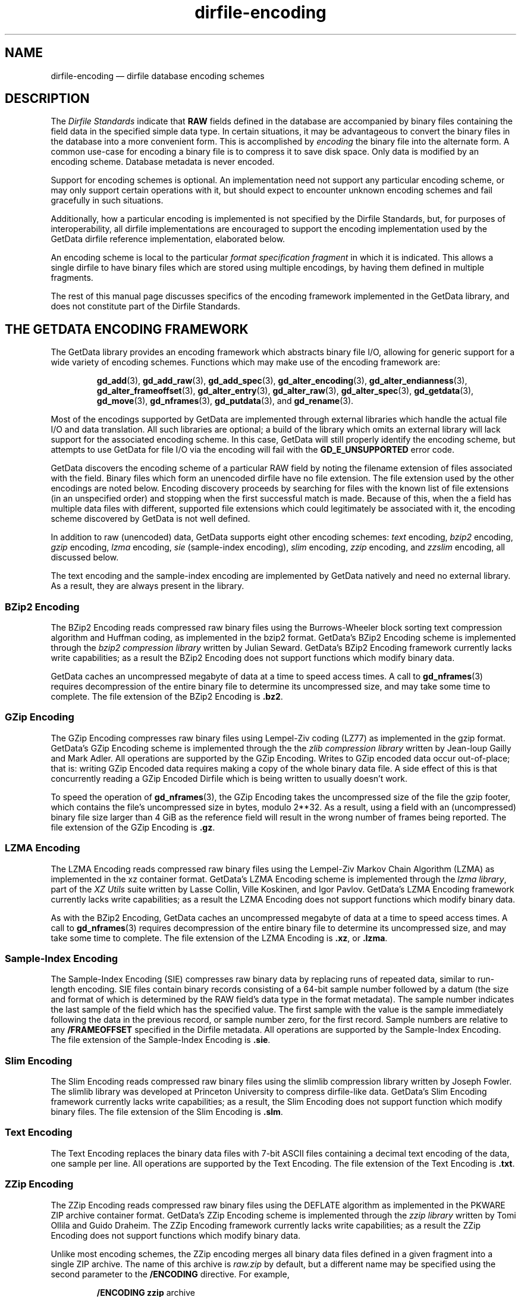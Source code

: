 .\" dirfile-encoding.5.  The dirfile-encoding man page.
.\"
.\" Copyright (C) 2008, 2009, 2010, 2012 D. V. Wiebe
.\"
.\""""""""""""""""""""""""""""""""""""""""""""""""""""""""""""""""""""""""
.\"
.\" This file is part of the GetData project.
.\"
.\" Permission is granted to copy, distribute and/or modify this document
.\" under the terms of the GNU Free Documentation License, Version 1.2 or
.\" any later version published by the Free Software Foundation; with no
.\" Invariant Sections, with no Front-Cover Texts, and with no Back-Cover
.\" Texts.  A copy of the license is included in the `COPYING.DOC' file
.\" as part of this distribution.
.\"
.TH dirfile-encoding 5 "1 April 2012" "Standards Version 9" "DATA FORMATS"
.SH NAME
dirfile-encoding \(em dirfile database encoding schemes
.SH DESCRIPTION
The
.I Dirfile Standards
indicate that
.B RAW
fields defined in the database are accompanied by binary files containing the
field data in the specified simple data type.  In certain situations, it may be
advantageous to convert the binary files in the database into a more convenient
form.  This is accomplished by
.I encoding
the binary file into the alternate form.  A common use-case for encoding a
binary file is to compress it to save disk space.  Only data is modified by an
encoding scheme.  Database metadata is never encoded.

Support for encoding schemes is optional.  An implementation need not support
any particular encoding scheme, or may only support certain operations with it,
but should expect to encounter unknown encoding schemes and fail gracefully in
such situations.

Additionally, how a particular encoding is implemented is not specified by the
Dirfile Standards, but, for purposes of interoperability, all dirfile
implementations are encouraged to support the encoding implementation used by
the GetData dirfile reference implementation, elaborated below.

An encoding scheme is local to the particular
.I format specification fragment
in which it is indicated.  This allows a single dirfile to have binary files
which are stored using multiple encodings, by having them defined in multiple
fragments.

The rest of this manual page discusses specifics of the encoding framework
implemented in the GetData library, and does not constitute part of the
Dirfile Standards.

.SH THE GETDATA ENCODING FRAMEWORK

The GetData library provides an encoding framework which abstracts binary file
I/O, allowing for generic support for a wide variety of encoding schemes.
Functions which may make use of the encoding framework are:
.IP
.BR gd_add "(3), " gd_add_raw "(3), " gd_add_spec (3),
.BR gd_alter_encoding "(3), " gd_alter_endianness (3),
.BR gd_alter_frameoffset "(3), " gd_alter_entry (3),
.BR gd_alter_raw "(3), " gd_alter_spec "(3), " gd_getdata (3),
.BR gd_move "(3), " gd_nframes "(3), " gd_putdata (3),
and
.BR gd_rename (3).
.P
Most of the encodings supported by GetData are implemented through external
libraries which handle the actual file I/O and data translation.  All such
libraries are optional; a build of the library which omits an external library
will lack support for the associated encoding scheme.  In this case, GetData
will still properly identify the encoding scheme, but attempts to use GetData
for file I/O via the encoding will fail with the
.B GD_E_UNSUPPORTED
error code.

GetData discovers the encoding scheme of a particular RAW field by noting the
filename extension of files associated with the field.  Binary files which form
an unencoded dirfile have no file extension.  The file extension used by the
other encodings are noted below.  Encoding discovery proceeds by searching for
files with the known list of file extensions (in an unspecified order) and
stopping when the first successful match is made.  Because of this, when the a
field has multiple data files with different, supported file extensions which
could legitimately be associated with it, the encoding scheme discovered by
GetData is not well defined.

In addition to raw (unencoded) data, GetData supports eight other encoding
schemes:
.I text
encoding,
.I bzip2
encoding,
.I gzip
encoding,
.I lzma
encoding, 
.I sie
(sample-index encoding),
.I slim
encoding,
.I zzip
encoding, and
.I zzslim
encoding, all discussed below.
.PP
The text encoding and the sample-index encoding are implemented by GetData
natively and need no external library.  As a result, they are always present in
the library.

.SS BZip2 Encoding

The BZip2 Encoding reads compressed raw binary files using the Burrows-Wheeler
block sorting text compression algorithm and Huffman coding, as implemented in
the bzip2 format.  GetData's BZip2 Encoding scheme is implemented through the
.I bzip2 compression library
written by Julian Seward.  GetData's BZip2 Encoding framework currently lacks
write capabilities; as a result the BZip2 Encoding does not support functions
which modify binary data.

GetData caches an uncompressed megabyte of data at a time to speed access times.
A call to
.BR gd_nframes (3)
requires decompression of the entire binary file to determine its uncompressed
size, and may take some time to complete.
The file extension of the BZip2 Encoding is
.BR .bz2 .

.SS GZip Encoding

The GZip Encoding compresses raw binary files using Lempel-Ziv coding (LZ77) as
implemented in the gzip format.  GetData's GZip Encoding scheme is implemented
through the the
.I zlib compression library
written by Jean-loup Gailly and Mark Adler. All operations are supported by the
GZip Encoding.  Writes to GZip encoded data occur out-of-place; that is: writing
GZip Encoded data requires making a copy of the whole binary data file.  A side
effect of this is that concurrently reading a GZip Encoded Dirfile which is
being written to usually doesn't work.

To speed the operation of
.BR gd_nframes (3),
the GZip Encoding takes the uncompressed size of the file the gzip footer, which
contains the file's uncompressed size in bytes, modulo 2**32.  As a result,
using a field with an (uncompressed) binary file size larger than 4\~GiB as the
reference field will result in the wrong number of frames being reported.
The file extension of the GZip Encoding is
.BR .gz .

.SS LZMA Encoding

The LZMA Encoding reads compressed raw binary files using the Lempel-Ziv Markov
Chain Algorithm (LZMA) as implemented in the xz container format.  GetData's
LZMA Encoding scheme is implemented through the
.IR "lzma library" ,
part of the
.I XZ Utils
suite written by Lasse Collin, Ville Koskinen, and Igor Pavlov.  GetData's LZMA
Encoding framework currently lacks write capabilities; as a result the LZMA
Encoding does not support functions which modify binary data.

As with the BZip2 Encoding, GetData caches an uncompressed megabyte of data at a
time to speed access times.  A call to
.BR gd_nframes (3)
requires decompression of the entire binary file to determine its uncompressed
size, and may take some time to complete.
The file extension of the LZMA Encoding is
.BR .xz ,
or
.BR .lzma .

.SS Sample-Index Encoding

The Sample-Index Encoding (SIE) compresses raw binary data by replacing runs of
repeated data, similar to run-length encoding.  SIE files contain binary records
consisting of a 64-bit sample number followed by a datum (the size and format of
which is determined by the RAW field's data type in the format metadata).  The
sample number indicates the last sample of the field which has the specified
value.  The first sample with the value is the sample immediately following the
data in the previous record, or sample number zero, for the first record.
Sample numbers are relative to any
.B /FRAMEOFFSET
specified in the Dirfile metadata.  All operations are supported by the
Sample-Index Encoding.  The file extension of the Sample-Index Encoding is
.BR .sie .

.SS Slim Encoding

The Slim Encoding reads compressed raw binary files using the slimlib
compression library written by Joseph Fowler.  The slimlib library was developed
at Princeton University to compress dirfile-like data.  GetData's Slim Encoding
framework currently lacks write capabilities; as a result, the Slim Encoding
does not support function which modify binary files.  The file extension of the
Slim Encoding is
.BR .slm .

.SS Text Encoding

The Text Encoding replaces the binary data files with 7-bit ASCII files
containing a decimal text encoding of the data, one sample per line.  All
operations are supported by the Text Encoding.  The file extension of the
Text Encoding is
.BR .txt .

.SS ZZip Encoding

The ZZip Encoding reads compressed raw binary files using the DEFLATE algorithm
as implemented in the PKWARE ZIP archive container format.  GetData's ZZip
Encoding scheme is implemented through the
.I zzip library
written by Tomi Ollila and Guido Draheim.  The ZZip Encoding framework
currently lacks write capabilities; as a result the ZZip Encoding does not
support functions which modify binary data.
.PP
Unlike most encoding schemes, the ZZip encoding merges all binary data files
defined in a given fragment into a single ZIP archive.  The name of this
archive is
.I raw.zip
by default, but a different name may be specified using the second parameter to
the 
.B /ENCODING
directive.  For example,
.IP
.B /ENCODING zzip
archive
.PP
indicates that the ZIP archive is called
.IR archive.zip .
The file extension of the ZZip Encoding is
.BR .zip .

.SS ZZSlim Encoding

The ZZSlim Encoding is a convolution of the Slim Encoding and the ZZip Encoding.
To create ZZSlim Encoded files, first the raw data are compressed using the
slim library, and then these slim-compressed files are archived (and comrpessed
again) into a ZIP archive.  As with the ZZip Encoding, the ZIP archive is
.I raw.zip
by default, but a different name may be specified with the
.B /ENCODING
directive.
.PP
Notably, since the archives have the same name as ZZip Encoded data, automatic
encodind detection on ZZSlim Encoded data always fails: they are incorrectly
identified as simply ZZip Encoded.  As a result, an
.B /ENCODING
directive in the format file or else a
.B GD_ZZSLIM_ENCODED
flag passed to
.BR gd_open (3)
is required to read ZZSlim encoded data.  The file extension of the ZZSlim
Encoding is
.BR .zip .

.SH AUTHOR

This manual page was written by D. V. Wiebe
.nh
<dvw@ketiltrout.net>.
.hy 1

.SH SEE ALSO
.BR dirfile (5),
.BR dirfile\-format (5),
.BR bzip2 (1),
.BR gzip (1),
.BR xz (1),
.BR zlib (3).
